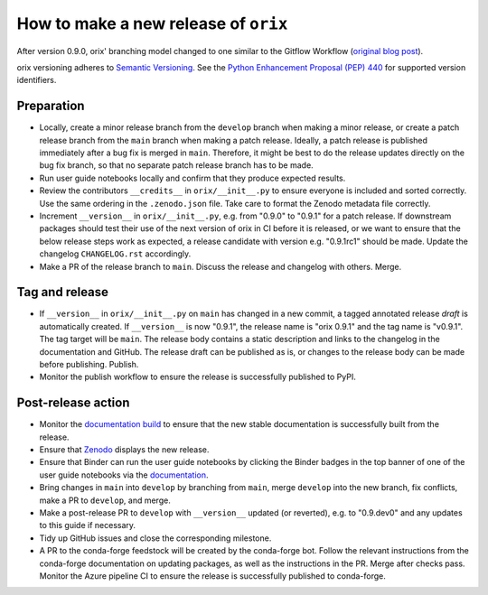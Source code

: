 How to make a new release of ``orix``
=====================================

After version 0.9.0, orix' branching model changed to one similar to the Gitflow
Workflow (`original blog post
<https://nvie.com/posts/a-successful-git-branching-model/>`_).

orix versioning adheres to `Semantic Versioning <https://semver.org/spec/v2.0.0.html>`_.
See the `Python Enhancement Proposal (PEP) 440 <https://peps.python.org/pep-0440/>`_ for
supported version identifiers.

Preparation
-----------
- Locally, create a minor release branch from the ``develop`` branch when making a minor
  release, or create a patch release branch from the ``main`` branch when making a patch
  release. Ideally, a patch release is published immediately after a bug fix is merged
  in ``main``. Therefore, it might be best to do the release updates directly on the bug
  fix branch, so that no separate patch release branch has to be made.

- Run user guide notebooks locally and confirm that they produce expected results.

- Review the contributors ``__credits__`` in ``orix/__init__.py`` to ensure everyone is
  included and sorted correctly. Use the same ordering in the ``.zenodo.json`` file.
  Take care to format the Zenodo metadata file correctly.

- Increment ``__version__`` in ``orix/__init__.py``, e.g. from "0.9.0" to "0.9.1" for a
  patch release. If downstream packages should test their use of the next version of
  orix in CI before it is released, or we want to ensure that the below release steps
  work as expected, a release candidate with version e.g. "0.9.1rc1" should be made.
  Update the changelog ``CHANGELOG.rst`` accordingly.

- Make a PR of the release branch to ``main``. Discuss the release and changelog with
  others. Merge.

Tag and release
---------------
- If ``__version__`` in ``orix/__init__.py`` on ``main`` has changed in a new commit, a
  tagged annotated release *draft* is automatically created. If ``__version__`` is now
  "0.9.1", the release name is "orix 0.9.1" and the tag name is "v0.9.1". The tag target
  will be ``main``. The release body contains a static description and links to the
  changelog in the documentation and GitHub. The release draft can be published as is,
  or changes to the release body can be made before publishing. Publish.

- Monitor the publish workflow to ensure the release is successfully published to PyPI.

Post-release action
-------------------
- Monitor the `documentation build <https://readthedocs.org/projects/orix/builds>`_ to
  ensure that the new stable documentation is successfully built from the release.

- Ensure that `Zenodo <https://doi.org/10.5281/zenodo.3459662>`_ displays the new
  release.

- Ensure that Binder can run the user guide notebooks by clicking the Binder badges in
  the top banner of one of the user guide notebooks via the `documentation
  <https://orix.readthedocs.io/en/stable>`_.

- Bring changes in ``main`` into ``develop`` by branching from ``main``, merge
  ``develop`` into the new branch, fix conflicts, make a PR to ``develop``, and merge.

- Make a post-release PR to ``develop`` with ``__version__`` updated (or reverted), e.g.
  to "0.9.dev0" and any updates to this guide if necessary.

- Tidy up GitHub issues and close the corresponding milestone.

- A PR to the conda-forge feedstock will be created by the conda-forge bot. Follow the
  relevant instructions from the conda-forge documentation on updating packages, as well
  as the instructions in the PR. Merge after checks pass. Monitor the Azure pipeline CI
  to ensure the release is successfully published to conda-forge.
